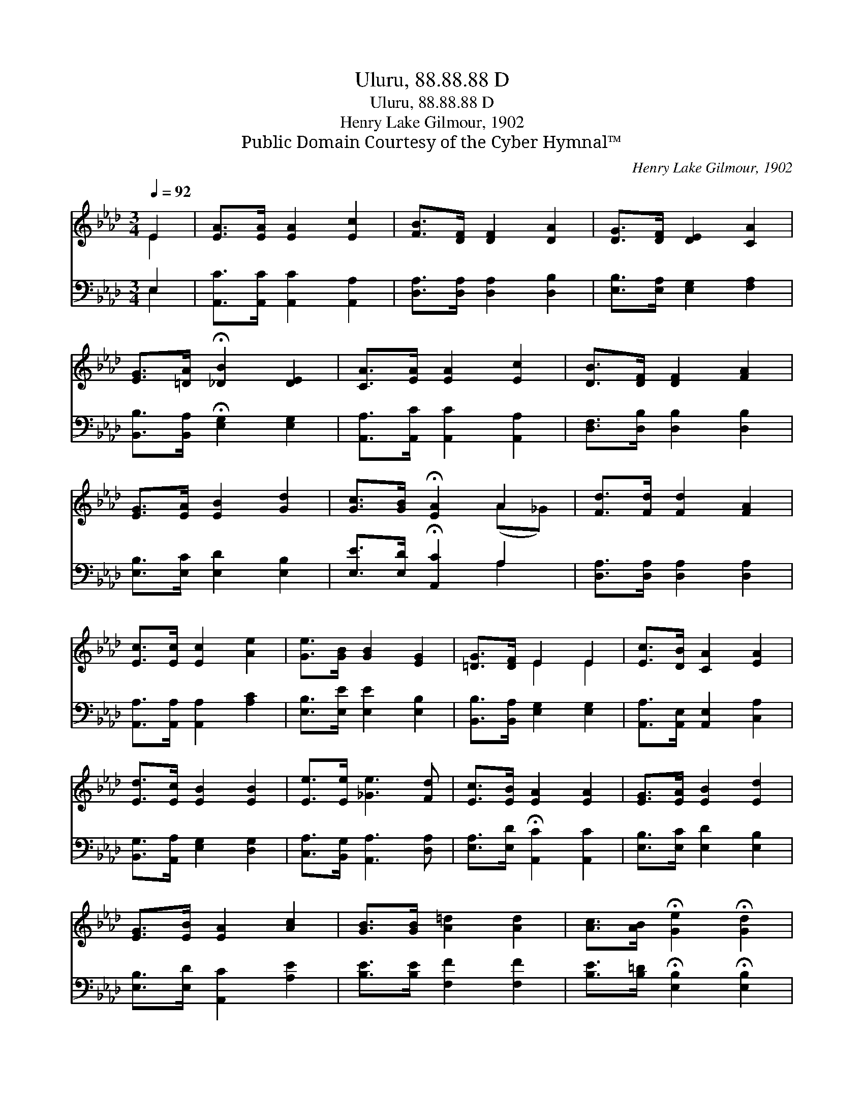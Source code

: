 X:1
T:Uluru, 88.88.88 D
T:Uluru, 88.88.88 D
T:Henry Lake Gilmour, 1902
T:Public Domain Courtesy of the Cyber Hymnal™
C:Henry Lake Gilmour, 1902
Z:Public Domain
Z:Courtesy of the Cyber Hymnal™
%%score ( 1 2 ) ( 3 4 )
L:1/8
Q:1/4=92
M:3/4
K:Ab
V:1 treble 
V:2 treble 
V:3 bass 
V:4 bass 
V:1
 E2 | [EA]>[EA] [EA]2 [Ec]2 | [FB]>[DF] [DF]2 [DA]2 | [DG]>[DF] [DE]2 [CA]2 | %4
 [EG]>[=DA] !fermata![_DB]2 [DE]2 | [CA]>[EA] [EA]2 [Ec]2 | [DB]>[DF] [DF]2 [FA]2 | %7
 [EG]>[EA] [EB]2 [Gd]2 | [Gc]>[GB] !fermata![EA]2 A2 | [Fd]>[Fd] [Fd]2 [FA]2 | %10
 [Ec]>[Ec] [Ec]2 [Ae]2 | [Ge]>[GB] [GB]2 [EG]2 | [=DG]>[DF] E2 E2 | [Ec]>[DB] [CA]2 [EA]2 | %14
 [Ed]>[Ec] [EB]2 [EB]2 | [Ee]>[Ee] [_Ge]3 [Fd] | [Ec]>[EB] [EA]2 [EA]2 | [EG]>[EA] [EB]2 [Ed]2 | %18
 [EG]>[EB] [EA]2 [Ac]2 | [GB]>[GB] [A=d]2 [Ad]2 | [Ac]>[AB] !fermata![Ge]2 !fermata![Gd]2 | %21
 [Ec]>[DB] [CA]2 [EA]2 | [Ed]>[Ec] [EB]2 [EB]2 | [Ee]>[Ee] [_Ge]3 [Fd] | [Ec]>[EB] [EA]2 |] %25
V:2
 E2 | x6 | x6 | x6 | x6 | x6 | x6 | x6 | x4 (A_G) | x6 | x6 | x6 | x2 E2 E2 | x6 | x6 | x6 | x6 | %17
 x6 | x6 | x6 | x6 | x6 | x6 | x6 | x4 |] %25
V:3
 E,2 | [A,,C]>[A,,C] [A,,C]2 [A,,A,]2 | [D,A,]>[D,A,] [D,A,]2 [D,B,]2 | %3
 [E,B,]>[E,A,] [E,G,]2 [F,A,]2 | [B,,B,]>[B,,A,] !fermata![E,G,]2 [E,G,]2 | %5
 [A,,A,]>[A,,C] [A,,C]2 [A,,A,]2 | [D,F,]>[D,B,] [D,B,]2 [D,B,]2 | [E,B,]>[E,C] [E,D]2 [E,B,]2 | %8
 [E,E]>[E,D] !fermata![A,,C]2 A,2 | [D,A,]>[D,A,] [D,A,]2 [D,A,]2 | %10
 [A,,A,]>[A,,A,] [A,,A,]2 [A,C]2 | [E,B,]>[E,E] [E,E]2 [E,B,]2 | [B,,B,]>[B,,A,] [E,G,]2 [E,G,]2 | %13
 [A,,A,]>[A,,E,] [A,,E,]2 [C,A,]2 | [B,,G,]>[A,,A,] [E,G,]2 [D,G,]2 | %15
 [C,A,]>[B,,G,] [A,,A,]3 [D,A,] | [E,A,]>[E,D] !fermata![A,,C]2 [A,,C]2 | %17
 [E,B,]>[E,C] [E,D]2 [E,B,]2 | [E,B,]>[E,D] [A,,C]2 [A,E]2 | [B,E]>[B,E] [F,F]2 [F,F]2 | %20
 [B,E]>[B,=D] !fermata![E,B,]2 !fermata![E,B,]2 | [A,,A,]>[A,,E,] [A,,E,]2 [C,A,]2 | %22
 [B,,G,]>[A,,A,] [E,G,]2 [D,G,]2 | [C,A,]>[B,,G,] [A,,A,]3 [D,A,] | %24
 [E,A,]>[E,D] !fermata![A,,C]2 |] %25
V:4
 E,2 | x6 | x6 | x6 | x6 | x6 | x6 | x6 | x4 A,2 | x6 | x6 | x6 | x6 | x6 | x6 | x6 | x6 | x6 | %18
 x6 | x6 | x6 | x6 | x6 | x6 | x4 |] %25

